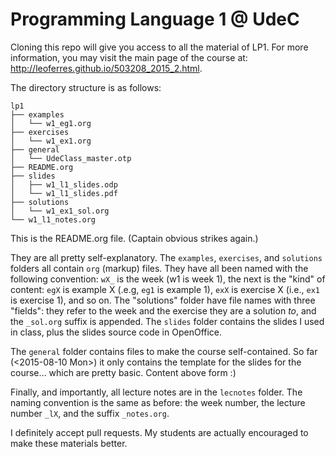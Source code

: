 * Programming Language 1 @ UdeC

Cloning this repo will give you access to all the material of LP1. For
more information, you may visit the main page of the course at:
http://leoferres.github.io/503208_2015_2.html.

The directory structure is as follows:

#+BEGIN_EXAMPLE
lp1
├── examples
│   └── w1_eg1.org
├── exercises
│   └── w1_ex1.org
├── general
│   └── UdeClass_master.otp
├── README.org
├── slides
│   ├── w1_l1_slides.odp
│   └── w1_l1_slides.pdf
├── solutions
│   └── w1_ex1_sol.org
└── w1_l1_notes.org
#+END_EXAMPLE

This is the README.org file. (Captain obvious strikes again.)

They are all pretty self-explanatory. The =examples=, =exercises=, and
=solutions= folders all contain =org= (markup) files. They have all
been named with the following convention: =wX_= is the week (w1 is
week 1), the next is the "kind" of content: =egX= is example X (.e.g,
=eg1= is example 1), =exX= is exercise X (i.e., =ex1= is exercise 1),
and so on. The "solutions" folder have file names with three "fields":
they refer to the week and the exercise they are a solution /to/, and
the =_sol.org= suffix is appended. The =slides= folder contains the
slides I used in class, plus the slides source code in OpenOffice.

The =general= folder contains files to make the course
self-contained. So far (<2015-08-10 Mon>) it only contains the
template for the slides for the course... which are pretty
basic. Content above form :)

Finally, and importantly, all lecture notes are in the =lecnotes=
folder. The naming convention is the same as before: the week number,
the lecture number =_lX=, and the suffix =_notes.org=.

I definitely accept pull requests. My students are actually encouraged
to make these materials better.
